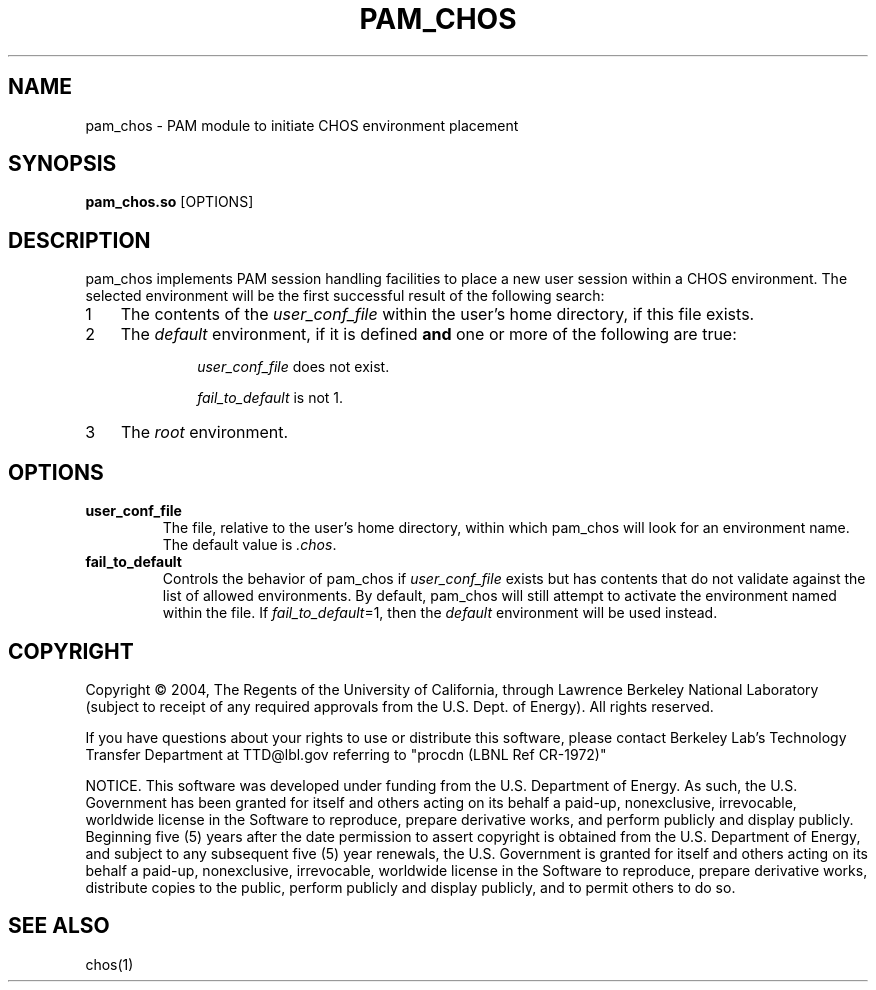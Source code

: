 .TH PAM_CHOS "8" "" "" LBL
.SH NAME
pam_chos \- PAM module to initiate CHOS environment placement
.SH SYNOPSIS
.B \fBpam_chos.so\fR [OPTIONS]
.SH DESCRIPTION
.PP
.nr n 1 1
pam_chos implements PAM session handling facilities to place a new
user session within a CHOS environment.  The selected environment will
be the first successful result of the following search:
.IP \n[n] 3
The contents of the \fIuser_conf_file\fR within the user's home
directory, if this file exists.
.IP \n+[n]
The \fIdefault\fR environment, if it is defined \fBand\fR one or more
of the following are true:
.RS
.IP
\fIuser_conf_file\fR does not exist.
.IP
\fIfail_to_default\fR is not 1.
.RE
.IP \n+[n]
The \fIroot\fR environment.
.SH OPTIONS
.IP "\fBuser_conf_file\fR"
The file, relative to the user's home directory, within which pam_chos will look for an environment name.  The default value is \fI.chos\fR.
.IP "\fBfail_to_default\fR"
Controls the behavior of pam_chos if \fIuser_conf_file\fR exists but has contents that do not validate against the list of allowed environments.  By default, pam_chos will still attempt to activate the environment named within the file.  If \fIfail_to_default\fR=1, then the \fIdefault\fR environment will be used instead.
.SH COPYRIGHT
Copyright \(co 2004, The Regents of the University of California, through Lawrence Berkeley National Laboratory (subject to receipt of any required approvals from the U.S. Dept. of Energy).  All rights reserved.

.br
If you have questions about your rights to use or distribute this software, please contact Berkeley Lab's Technology Transfer Department at  TTD@lbl.gov referring to "procdn (LBNL Ref CR-1972)"

.br
NOTICE.  This software was developed under funding from the U.S. Department of Energy.  As such, the U.S. Government has been granted for itself and others acting on its behalf a paid-up, nonexclusive, irrevocable, worldwide license in the Software to reproduce, prepare derivative works, and perform publicly and display publicly.  Beginning five (5) years after the date permission to assert copyright is obtained from the U.S. Department of Energy, and subject to any subsequent five (5) year renewals, the U.S. Government is granted for itself and others acting on its behalf a paid-up, nonexclusive, irrevocable, worldwide license in the Software to reproduce, prepare derivative works, distribute copies to the public, perform publicly and display publicly, and to permit others to do so.

.SH "SEE ALSO"
chos(1)

